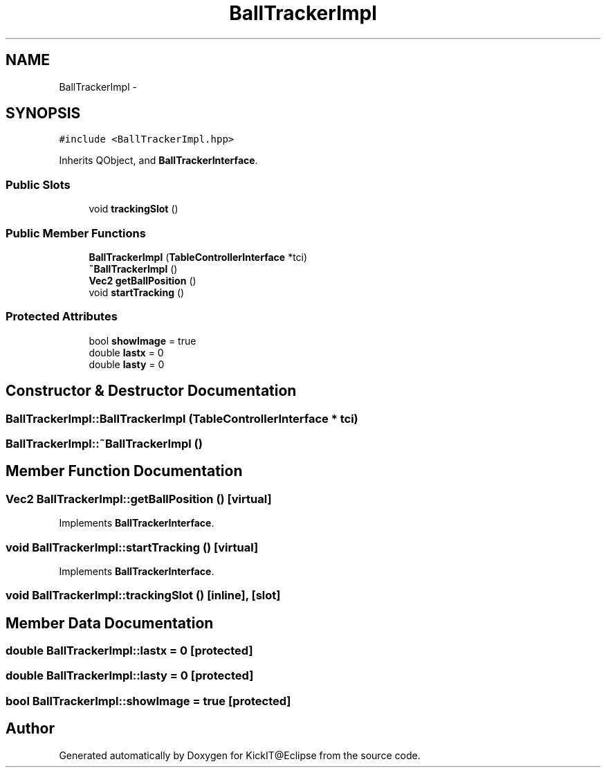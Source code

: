 .TH "BallTrackerImpl" 3 "Mon Sep 25 2017" "KickIT@Eclipse" \" -*- nroff -*-
.ad l
.nh
.SH NAME
BallTrackerImpl \- 
.SH SYNOPSIS
.br
.PP
.PP
\fC#include <BallTrackerImpl\&.hpp>\fP
.PP
Inherits QObject, and \fBBallTrackerInterface\fP\&.
.SS "Public Slots"

.in +1c
.ti -1c
.RI "void \fBtrackingSlot\fP ()"
.br
.in -1c
.SS "Public Member Functions"

.in +1c
.ti -1c
.RI "\fBBallTrackerImpl\fP (\fBTableControllerInterface\fP *tci)"
.br
.ti -1c
.RI "\fB~BallTrackerImpl\fP ()"
.br
.ti -1c
.RI "\fBVec2\fP \fBgetBallPosition\fP ()"
.br
.ti -1c
.RI "void \fBstartTracking\fP ()"
.br
.in -1c
.SS "Protected Attributes"

.in +1c
.ti -1c
.RI "bool \fBshowImage\fP = true"
.br
.ti -1c
.RI "double \fBlastx\fP = 0"
.br
.ti -1c
.RI "double \fBlasty\fP = 0"
.br
.in -1c
.SH "Constructor & Destructor Documentation"
.PP 
.SS "BallTrackerImpl::BallTrackerImpl (\fBTableControllerInterface\fP * tci)"

.SS "BallTrackerImpl::~BallTrackerImpl ()"

.SH "Member Function Documentation"
.PP 
.SS "\fBVec2\fP BallTrackerImpl::getBallPosition ()\fC [virtual]\fP"

.PP
Implements \fBBallTrackerInterface\fP\&.
.SS "void BallTrackerImpl::startTracking ()\fC [virtual]\fP"

.PP
Implements \fBBallTrackerInterface\fP\&.
.SS "void BallTrackerImpl::trackingSlot ()\fC [inline]\fP, \fC [slot]\fP"

.SH "Member Data Documentation"
.PP 
.SS "double BallTrackerImpl::lastx = 0\fC [protected]\fP"

.SS "double BallTrackerImpl::lasty = 0\fC [protected]\fP"

.SS "bool BallTrackerImpl::showImage = true\fC [protected]\fP"


.SH "Author"
.PP 
Generated automatically by Doxygen for KickIT@Eclipse from the source code\&.
